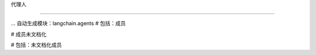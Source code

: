 代理人

===============================



... 自动生成模块：langchain.agents
# 包括：成员

# 成员未文档化

# 包括：未文档化成员



